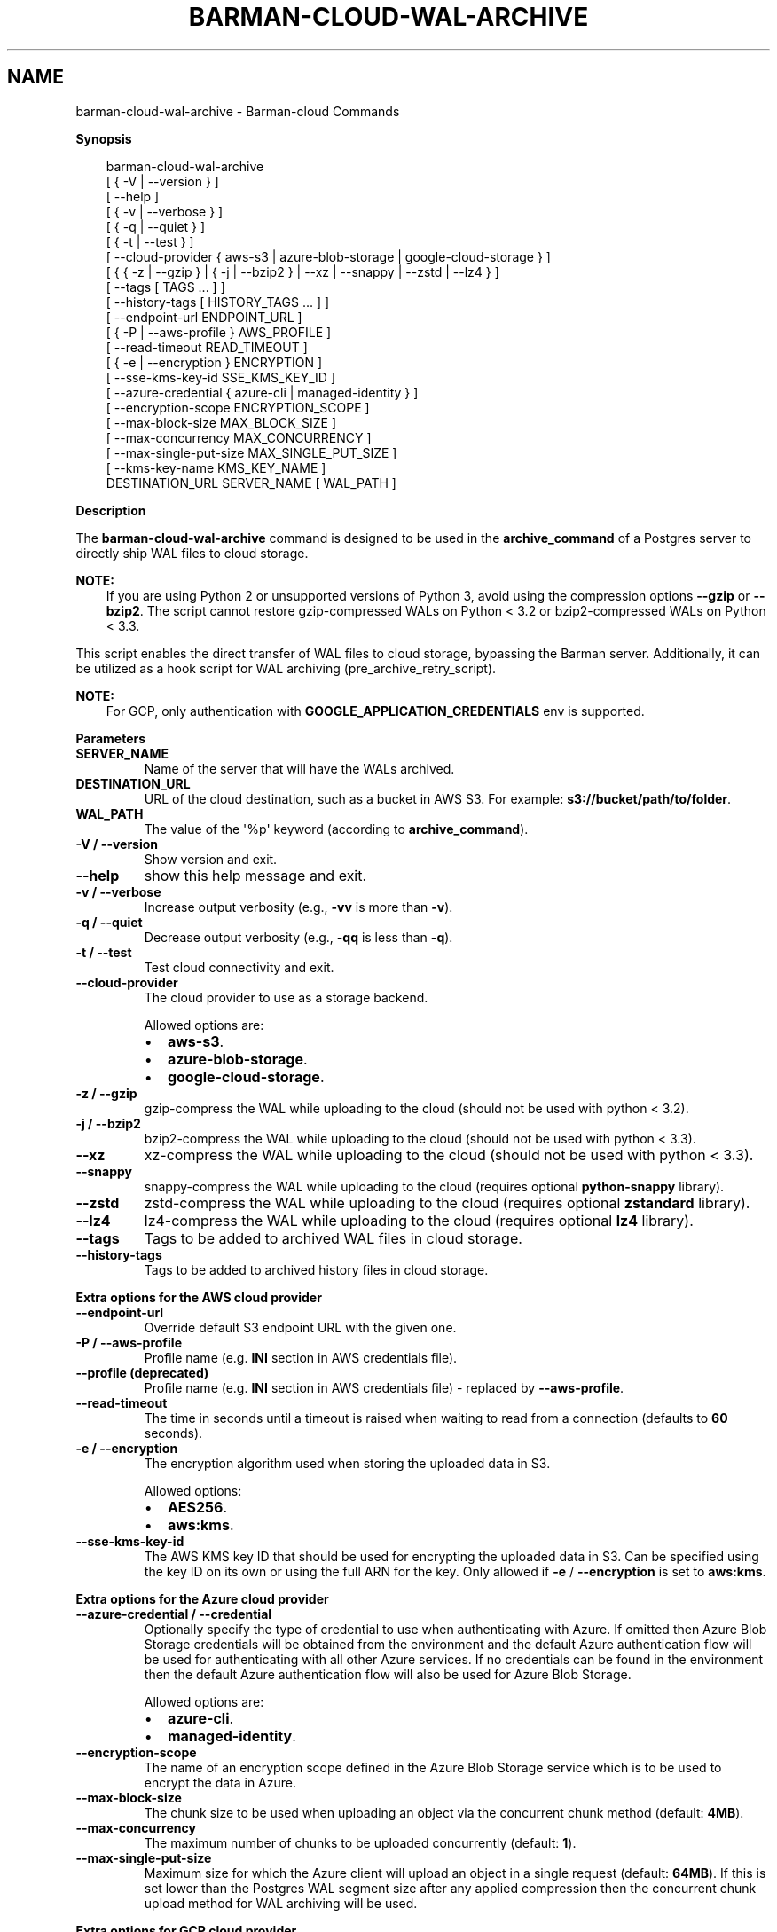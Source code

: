 .\" Man page generated from reStructuredText.
.
.
.nr rst2man-indent-level 0
.
.de1 rstReportMargin
\\$1 \\n[an-margin]
level \\n[rst2man-indent-level]
level margin: \\n[rst2man-indent\\n[rst2man-indent-level]]
-
\\n[rst2man-indent0]
\\n[rst2man-indent1]
\\n[rst2man-indent2]
..
.de1 INDENT
.\" .rstReportMargin pre:
. RS \\$1
. nr rst2man-indent\\n[rst2man-indent-level] \\n[an-margin]
. nr rst2man-indent-level +1
.\" .rstReportMargin post:
..
.de UNINDENT
. RE
.\" indent \\n[an-margin]
.\" old: \\n[rst2man-indent\\n[rst2man-indent-level]]
.nr rst2man-indent-level -1
.\" new: \\n[rst2man-indent\\n[rst2man-indent-level]]
.in \\n[rst2man-indent\\n[rst2man-indent-level]]u
..
.TH "BARMAN-CLOUD-WAL-ARCHIVE" "1" "Dec 09, 2024" "3.12" "Barman"
.SH NAME
barman-cloud-wal-archive \- Barman-cloud Commands
.sp
\fBSynopsis\fP
.INDENT 0.0
.INDENT 3.5
.sp
.EX
barman\-cloud\-wal\-archive
                [ { \-V | \-\-version } ]
                [ \-\-help ]
                [ { \-v | \-\-verbose } ]
                [ { \-q | \-\-quiet } ]
                [ { \-t | \-\-test } ]
                [ \-\-cloud\-provider { aws\-s3 | azure\-blob\-storage | google\-cloud\-storage } ]
                [ { { \-z | \-\-gzip } | { \-j | \-\-bzip2 } | \-\-xz | \-\-snappy | \-\-zstd | \-\-lz4 } ]
                [ \-\-tags [ TAGS ... ] ]
                [ \-\-history\-tags [ HISTORY_TAGS ... ] ]
                [ \-\-endpoint\-url ENDPOINT_URL ]
                [ { \-P | \-\-aws\-profile } AWS_PROFILE ]
                [ \-\-read\-timeout READ_TIMEOUT ]
                [ { \-e | \-\-encryption } ENCRYPTION ]
                [ \-\-sse\-kms\-key\-id SSE_KMS_KEY_ID ]
                [ \-\-azure\-credential { azure\-cli | managed\-identity } ]
                [ \-\-encryption\-scope ENCRYPTION_SCOPE ]
                [ \-\-max\-block\-size MAX_BLOCK_SIZE ]
                [ \-\-max\-concurrency MAX_CONCURRENCY ]
                [ \-\-max\-single\-put\-size MAX_SINGLE_PUT_SIZE ]
                [ \-\-kms\-key\-name KMS_KEY_NAME ]
                DESTINATION_URL SERVER_NAME [ WAL_PATH ]
.EE
.UNINDENT
.UNINDENT
.sp
\fBDescription\fP
.sp
The \fBbarman\-cloud\-wal\-archive\fP command is designed to be used in the
\fBarchive_command\fP of a Postgres server to directly ship WAL files to cloud storage.
.sp
\fBNOTE:\fP
.INDENT 0.0
.INDENT 3.5
If you are using Python 2 or unsupported versions of Python 3, avoid using the
compression options \fB\-\-gzip\fP or \fB\-\-bzip2\fP\&. The script cannot restore
gzip\-compressed WALs on Python < 3.2 or bzip2\-compressed WALs on Python < 3.3.
.UNINDENT
.UNINDENT
.sp
This script enables the direct transfer of WAL files to cloud storage, bypassing the
Barman server. Additionally, it can be utilized as a hook script for WAL archiving
(pre_archive_retry_script).
.sp
\fBNOTE:\fP
.INDENT 0.0
.INDENT 3.5
For GCP, only authentication with \fBGOOGLE_APPLICATION_CREDENTIALS\fP env is supported.
.UNINDENT
.UNINDENT
.sp
\fBParameters\fP
.INDENT 0.0
.TP
.B \fBSERVER_NAME\fP
Name of the server that will have the WALs archived.
.TP
.B \fBDESTINATION_URL\fP
URL of the cloud destination, such as a bucket in AWS S3. For example: \fBs3://bucket/path/to/folder\fP\&.
.TP
.B \fBWAL_PATH\fP
The value of the \(aq%p\(aq keyword (according to \fBarchive_command\fP).
.TP
.B \fB\-V\fP / \fB\-\-version\fP
Show version and exit.
.TP
.B \fB\-\-help\fP
show this help message and exit.
.TP
.B \fB\-v\fP / \fB\-\-verbose\fP
Increase output verbosity (e.g., \fB\-vv\fP is more than \fB\-v\fP).
.TP
.B \fB\-q\fP / \fB\-\-quiet\fP
Decrease output verbosity (e.g., \fB\-qq\fP is less than \fB\-q\fP).
.TP
.B \fB\-t\fP / \fB\-\-test\fP
Test cloud connectivity and exit.
.TP
.B \fB\-\-cloud\-provider\fP
The cloud provider to use as a storage backend.
.sp
Allowed options are:
.INDENT 7.0
.IP \(bu 2
\fBaws\-s3\fP\&.
.IP \(bu 2
\fBazure\-blob\-storage\fP\&.
.IP \(bu 2
\fBgoogle\-cloud\-storage\fP\&.
.UNINDENT
.TP
.B \fB\-z\fP / \fB\-\-gzip\fP
gzip\-compress the WAL while uploading to the cloud (should not be used with python <
3.2).
.TP
.B \fB\-j\fP / \fB\-\-bzip2\fP
bzip2\-compress the WAL while uploading to the cloud (should not be used with python <
3.3).
.TP
.B \fB\-\-xz\fP
xz\-compress the WAL while uploading to the cloud (should not be used with python <
3.3).
.TP
.B \fB\-\-snappy\fP
snappy\-compress the WAL while uploading to the cloud (requires optional
\fBpython\-snappy\fP library).
.TP
.B \fB\-\-zstd\fP
zstd\-compress the WAL while uploading to the cloud (requires optional \fBzstandard\fP
library).
.TP
.B \fB\-\-lz4\fP
lz4\-compress the WAL while uploading to the cloud (requires optional \fBlz4\fP library).
.TP
.B \fB\-\-tags\fP
Tags to be added to archived WAL files in cloud storage.
.TP
.B \fB\-\-history\-tags\fP
Tags to be added to archived history files in cloud storage.
.UNINDENT
.sp
\fBExtra options for the AWS cloud provider\fP
.INDENT 0.0
.TP
.B \fB\-\-endpoint\-url\fP
Override default S3 endpoint URL with the given one.
.TP
.B \fB\-P\fP / \fB\-\-aws\-profile\fP
Profile name (e.g. \fBINI\fP section in AWS credentials file).
.TP
.B \fB\-\-profile\fP (deprecated)
Profile name (e.g. \fBINI\fP section in AWS credentials file) \- replaced by
\fB\-\-aws\-profile\fP\&.
.TP
.B \fB\-\-read\-timeout\fP
The time in seconds until a timeout is raised when waiting to read from a connection
(defaults to \fB60\fP seconds).
.TP
.B \fB\-e\fP / \fB\-\-encryption\fP
The encryption algorithm used when storing the uploaded data in S3.
.sp
Allowed options:
.INDENT 7.0
.IP \(bu 2
\fBAES256\fP\&.
.IP \(bu 2
\fBaws:kms\fP\&.
.UNINDENT
.TP
.B \fB\-\-sse\-kms\-key\-id\fP
The AWS KMS key ID that should be used for encrypting the uploaded data in S3. Can be
specified using the key ID on its own or using the full ARN for the key. Only allowed if
\fB\-e\fP / \fB\-\-encryption\fP is set to \fBaws:kms\fP\&.
.UNINDENT
.sp
\fBExtra options for the Azure cloud provider\fP
.INDENT 0.0
.TP
.B \fB\-\-azure\-credential / \-\-credential\fP
Optionally specify the type of credential to use when authenticating with Azure. If
omitted then Azure Blob Storage credentials will be obtained from the environment and
the default Azure authentication flow will be used for authenticating with all other
Azure services. If no credentials can be found in the environment then the default
Azure authentication flow will also be used for Azure Blob Storage.
.sp
Allowed options are:
.INDENT 7.0
.IP \(bu 2
\fBazure\-cli\fP\&.
.IP \(bu 2
\fBmanaged\-identity\fP\&.
.UNINDENT
.TP
.B \fB\-\-encryption\-scope\fP
The name of an encryption scope defined in the Azure Blob Storage service which is to
be used to encrypt the data in Azure.
.TP
.B \fB\-\-max\-block\-size\fP
The chunk size to be used when uploading an object via the concurrent chunk method
(default: \fB4MB\fP).
.TP
.B \fB\-\-max\-concurrency\fP
The maximum number of chunks to be uploaded concurrently (default: \fB1\fP).
.TP
.B \fB\-\-max\-single\-put\-size\fP
Maximum size for which the Azure client will upload an object in a single request
(default: \fB64MB\fP). If this is set lower than the Postgres WAL segment size after
any applied compression then the concurrent chunk upload method for WAL archiving will
be used.
.UNINDENT
.sp
\fBExtra options for GCP cloud provider\fP
.INDENT 0.0
.TP
.B \fB\-\-kms\-key\-name\fP
The name of the GCP KMS key which should be used for encrypting the uploaded data in
GCS.
.UNINDENT
.SH AUTHOR
EnterpriseDB
.SH COPYRIGHT
© Copyright EnterpriseDB UK Limited 2011-2024
.\" Generated by docutils manpage writer.
.
